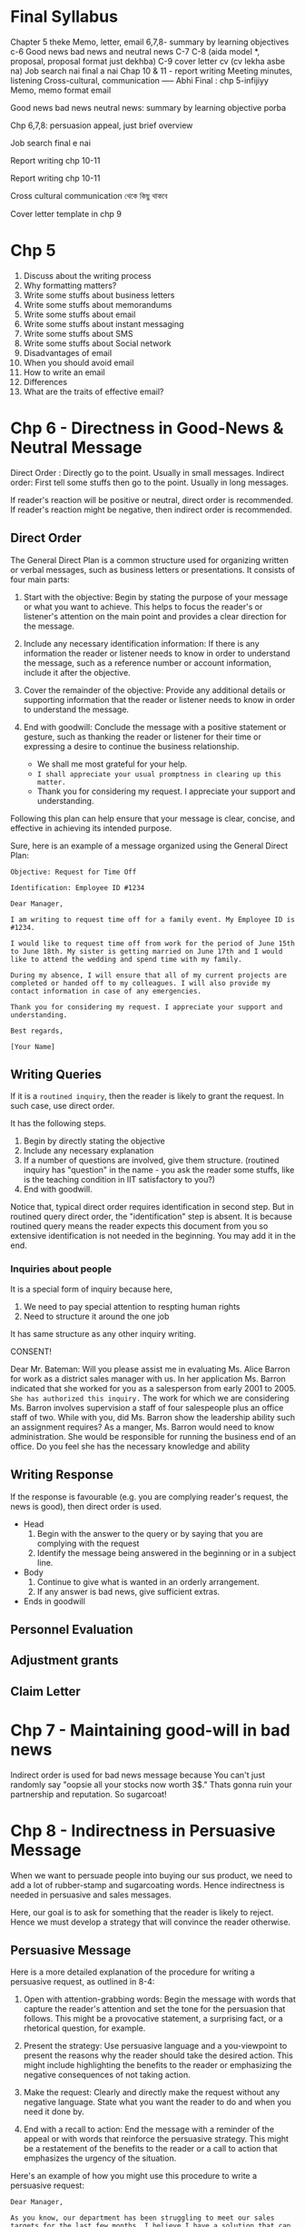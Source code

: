 * Final Syllabus

Chapter 5 theke
Memo, letter, email
6,7,8- summary by learning objectives
c-6
Good news bad news and neutral news
C-7
C-8  (aida model *, proposal, proposal format just dekhba)
C-9 cover letter cv  (cv lekha asbe na)
Job search nai final a nai
Chap 10 & 11 - report writing
Meeting minutes, listening
Cross-cultural, communication
----- Abhi
Final : chp 5-infijiyy
Memo, memo format email

Good news bad news neutral news: summary by learning objective porba

Chp 6,7,8: persuasion appeal, just brief overview


Job search final e nai

Report writing chp 10-11


Report writing chp 10-11


Cross cultural communication থেকে কিছু থাকবে

Cover letter template in chp 9

* Chp 5
1. Discuss about the writing process
2. Why formatting matters?
3. Write some stuffs about business letters
4. Write some stuffs about memorandums
5. Write some stuffs about email
6. Write some stuffs about instant messaging
7. Write some stuffs about SMS
8. Write some stuffs about Social network
9. Disadvantages of email
10. When you should avoid email
11. How to write an email
12. Differences
13. What are the traits of effective email?
* Chp 6 - Directness in Good-News & Neutral Message

Direct Order : Directly go to the point. Usually in small messages.
Indirect order: First tell some stuffs then go to the point. Usually in long messages.


If reader's reaction will be positive or neutral, direct order is recommended. If reader's reaction might be negative, then indirect order is recommended.
** Direct Order
The General Direct Plan is a common structure used for organizing written or verbal messages, such as business letters or presentations. It consists of four main parts:

1. Start with the objective: Begin by stating the purpose of your message or what you want to achieve. This helps to focus the reader's or listener's attention on the main point and provides a clear direction for the message.

2. Include any necessary identification information: If there is any information the reader or listener needs to know in order to understand the message, such as a reference number or account information, include it after the objective.

3. Cover the remainder of the objective: Provide any additional details or supporting information that the reader or listener needs to know in order to understand the message.

4. End with goodwill: Conclude the message with a positive statement or gesture, such as thanking the reader or listener for their time or expressing a desire to continue the business relationship.
   - We shall me most grateful for your help.
   - ~I shall appreciate your usual promptness in clearing up this matter.~
   - Thank you for considering my request. I appreciate your support and understanding.

Following this plan can help ensure that your message is clear, concise, and effective in achieving its intended purpose.


Sure, here is an example of a message organized using the General Direct Plan:
#+begin_src text
Objective: Request for Time Off

Identification: Employee ID #1234

Dear Manager,

I am writing to request time off for a family event. My Employee ID is #1234.

I would like to request time off from work for the period of June 15th to June 18th. My sister is getting married on June 17th and I would like to attend the wedding and spend time with my family.

During my absence, I will ensure that all of my current projects are completed or handed off to my colleagues. I will also provide my contact information in case of any emergencies.

Thank you for considering my request. I appreciate your support and understanding.

Best regards,

[Your Name]
#+end_src
** Writing Queries

If it is a ~routined inquiry~, then the reader is likely to grant the request. In such case, use direct order.

It has the following steps.
1. Begin by directly stating the objective
2. Include any necessary explanation
3. If a number of questions are involved, give them structure. (routined inquiry has "question" in the name - you ask the reader some stuffs, like is the teaching condition in IIT satisfactory to you?)
4. End with goodwill.


Notice that, typical direct order requires identification in second step. But in routined query direct order, the "identification" step is absent. It is because routined query means the reader expects this document from you so extensive identification is not needed in the beginning. You may add it in the end.
*** Inquiries about people
It is a special form of inquiry because here,
1. We need to pay special attention to respting human rights
2. Need to structure it around the one job


It has same structure as any other inquiry writing.


CONSENT!


	  Dear Mr. Bateman:
Will you please assist me in evaluating Ms. Alice Barron for work as a district sales manager
with us. In her application Ms. Barron indicated that she worked for you as a salesperson
from early 2001 to 2005. ~She has authorized this inquiry.~
The work for which we are considering Ms. Barron involves supervision a staff of four
salespeople plus an office staff of two. While with you, did Ms. Barron show the leadership
ability such an assignment requires?
As a manger, Ms. Barron would need to know administration. She would be responsible for
running the business end of an office. Do you feel she has the necessary knowledge and
ability
** Writing Response
If the response is favourable (e.g. you are complying reader's request, the news is good), then direct order is used.

- Head
  1. Begin with the answer to the query or by saying that you are complying with the request
  2. Identify the message being answered in the beginning or in a subject line.

- Body
  1. Continue to give what is wanted in an orderly arrangement.
  2. If any answer is bad news, give sufficient extras.
     
- Ends in goodwill
** Personnel Evaluation
** Adjustment grants
** Claim Letter
* Chp 7 - Maintaining good-will in bad news
Indirect order is used for bad news message because You can't just randomly say "oopsie all your stocks now worth 3$." Thats gonna ruin your partnership and reputation. So sugarcoat!

* Chp 8 - Indirectness in Persuasive Message
When we want to persuade people into buying our sus product, we need to add a lot of rubber-stamp and sugarcoating words. Hence indirectness is needed in persuasive and sales messages.

Here, our goal is to ask for something that the reader is likely to reject. Hence we must develop a strategy that will convince the reader otherwise.
** Persuasive Message
Here is a more detailed explanation of the procedure for writing a persuasive request, as outlined in 8-4:

1. Open with attention-grabbing words: Begin the message with words that capture the reader's attention and set the tone for the persuasion that follows. This might be a provocative statement, a surprising fact, or a rhetorical question, for example.

2. Present the strategy: Use persuasive language and a you-viewpoint to present the reasons why the reader should take the desired action. This might include highlighting the benefits to the reader or emphasizing the negative consequences of not taking action.

3. Make the request: Clearly and directly make the request without any negative language. State what you want the reader to do and when you need it done by.

4. End with a recall to action: End the message with a reminder of the appeal or with words that reinforce the persuasive strategy. This might be a restatement of the benefits to the reader or a call to action that emphasizes the urgency of the situation.

Here's an example of how you might use this procedure to write a persuasive request:

#+begin_src text
Dear Manager,

As you know, our department has been struggling to meet our sales targets for the last few months. I believe I have a solution that can help us turn things around and start hitting our numbers again.

The strategy I propose is to invest in a new marketing campaign that targets a wider audience and highlights the unique benefits of our products. By doing so, we can increase our brand awareness and generate more leads, which should lead to increased sales.

I request that we allocate a budget of $10,000 to this marketing campaign and begin implementation within the next two weeks. This is a crucial step to help us meet our sales targets and position our department for success.

Thank you for your consideration, and I look forward to your response.

Best regards,
[Your Name]

#+end_src

* Chp 9 - Job Search & Interviews
1. How to prepare for interviews?
2. How to write a cover letter?
* Chp 10-11
1. Explain the makeup of reports relative to length and formality.
2. Discuss the four major differences involved in writing short and long reports.
* Chp 13 - Oral & Interpersonal Communication
Talking = informal oral communication

** Discuss about the prevalance of oral communication
We spend more time talking than writing. Hence oral communication is very important.

Most of our work requires informal communication, starting from morning meetings, club meetings, inter-group communication etc. And thus, having a better informal communication skill pushes you forward in your job.

We also need formal oral communication sometimes, like in:
1. Committee meetings
2. Conference
3. Group discussions
4. Dictation
5. Meetings
6. Speeches
7. Orcal Reports
   
** Elements of Good Talking
The techniques of good talking use four basic elements.
1. Voice Quality: Talking slow or fast, unpleasant to melodious voice, talking in monotone, effect of high pitch - we know all of these. Using these knowledge, we can record our voice, listen to it and then make conscious effort to improve it.
2. Style: Style of talking projects speaker's personality. Some people sounds convincing, confident, other sounds sincere, some sounds confused, some sounds passive-aggressive. So understand your talking style and make appropriate changes.
3. Word Choice: In formal communication, you should not use words you use casually with your friends. Additionally, you should use words that are respectful. You should use words that the listener's would understand while also making sure that you are not talking down on the knowledge of listeners.
4. Adaptation to Your Audience: Aside from word choice, it also includes adapting to voice and style. For example, when the voice, style, and words in an oral message aimed at children would be different for the same message aimed at adults.

** Courtesy in conversation
- Do not interrupt.
- Don't talk loudly.
- Encourage others to make their voice heard.

** Techniques for conducting meeting
You are the leader of the meeting so you need to know some techniques of conducting the meeting. You need to plan.

1. Plan Ahead: Develop an agenda(list of topics) that needs to be covered to achieve the goal of the meeting. Then you should order those topics - which topics should be discussed first and which later. Then you should send this agenda to participants before the meeting.
2. Follow the plan: Meetings tend to stray from the agenda topics as new topics come up. As the leader, you should control the flow of the meeting - keep the new topics for the end of the meeting or for a future meeting.
3. Move the discussion along: You should bring agenda topics one after another has been completed. You should control the meeting from straying. But you also need to ensure that you are not interrupting rudely, that the person has made their point.
4. Control those who talk too much: Some people tend to dominate the meeting. You should control them by summarizing their viewpoints when they have said enough or moving to next topic.
5. Encourage participation for those who talk too little
6. Control Time: When meeting time is limited, you need to plan how much time each item should possess. It is useful to mention time-left during meeting to make participants aware.
7. Summarize at appropriate places: You should tell summary of discussion of one topic before moving to another topic. If discussion resulted in multiple viewpoints, you can call vote after summarizing viewpoints.
8. Take meeting minutes: Assign the task of taking meeting minutes to someone.

** Techniques for participating in a meeting
1. Follow the agenda: You should not bring up items that are not related to current agenda topic.
2. Participate
3. Don't talk too much
4. Cooperate: Respect the leader or his effort to make progress. Also respect other participants.
5. Be courteous: You should respect their rights and opinion and you should let them speak.

** Phone
The recommended procedure when you are calling is to introduce yourself immediately and then to ask for the person with whom you want to talk

#+begin_src text
“This is Wanda Tidwell of Tioga Milling Company. May I speak with Mr. José Martinez?”
#+end_src

When receiving calls:
#+begin_src text
“Rowan Insurance Company. How may I help you?”
#+end_src

** Listening
By listening, we usually think of the act of sensing sounds. But there is more to listening skill - sensing, understanding, filtering & remembering.

1. Sensing: Your sensing ability depends on your ear plus your attention span. Some people have really short attention span.
2. Filtering giving symbols meanings through the unique contents of each person’s mind.
3. Remembering: We usually forget most of the things after 10minutes to 1 hour. After a day, we only remember on fourth of the contents.
*** The ten commandments of listening
1. Stop talking. Even when we are not talking, we are inclined to concentrate on what to say next rather than on listening to others. So you must stop talking (and thinking about talking) before you can listen.
2. Put the talker at ease. If you make the talker feel at ease, he or she will do a better job of talking. Then you will have better input to work with.
3. Show the talker you want to listen. If you can convince the talker that you are listening to understand rather than oppose, you will help create a climate for information exchange. You should look and act interested. Doing such things as reading, looking at your watch, and looking away distracts the talker.
4. Remove distractions. Other things you do also can distract the talker. So don’t doodle, tap with your pencil, or shuffle papers.
5. Empathize with the talker. If you place yourself in the talker’s position and look at things from the talker’s point of view, you will help create a climate of understanding that can result in a true exchange of information.
6. Be patient. You will need to allow the talker plenty of time. Remember that not everyone can get to the point as quickly and clearly as you. And do not interrupt. Interruptions are barriers to the exchange of information.
7. Hold your temper. Anger impedes communication. Angry people build walls be- tween each other; they harden their positions and block their minds to the words of others.
8. Go easy on argument and criticism. Argument and criticism tend to put the talker on the defensive. He or she then tends to “clam up” or get angry. Thus, even if you win the argument, you lose. Rarely does either party benefit from argument and criticism
9. Ask questions. By frequently asking questions, you display an open mind and show that you are listening. And you assist the talker in developing his or her message and in improving the correctness of your interpretation.
10. Stop talking! The last commandment is to stop talking. It was also the first. All the other commandments depend on it.
** Nonverbal communication
Nonverbal or nonword communication means all communication that occurs without words.

A frown in forehead may mean many thing - is he annoyed? tensed about something? or a simple headache? This confusion increases further with cross cultural communication.

To help you become sensitive to the myriad of nonverbal symbols, we will look at four types of nonverbal communication.
 1. Body Language: The face and eyes are by far the most important features of body language. For example, happiness, surprise, fear, anger, and sadness usually are accompanied by definite facial expressions and eye patterns. Gestures are another way we send nonword messages through our body parts. Gestures are physical movements of our arms, legs, hands, torsos, and he. In general, the louder someone speaks, the more emphatic the gestures used, and vice versa
2. Space: Authorities tell us that we create four different types of space: intimate (physical contact to 18 inches); personal (18 inches to 4 feet); social (4 to 12 feet); and public
(12 feet to the outer range of seeing and hearing). In each of these spaces, our com- munication behaviors differ and convey different meanings. For example, consider the volume of your voice when someone is 18 inches from you. Do you shout? Whisper? Now contrast the tone of your voice when someone is 12 feet away. Unquestionably, there is a difference, just because of the distance involve
3. Time: Monochronic and polychronic people
4. Paralanguagte: Sound of speakers voice - emphasis, pitch & volume

* Chp 14 - Oral Reporting & Public Speaking
The previous chapter mostly talked about informal interpersonal communication. In this chapter, we talk about formal communication e.g. presentation, speeches.

Reporting orally == presentation.

** Formal Speech

* How to prepare
1. Briefly review previous topics on word choice, sentence construction. e.g. You-viewpoint is very vital for indirect order.
2. For chapter 6,7,8 memorize the strategy and write one example for each.

* Questions
** Chp 5
1. Discuss about the writing process
2. Why formatting matters?
3. Write some stuffs about business letters
4. Write some stuffs about memorandums
5. Write some stuffs about email
6. Write some stuffs about instant messaging
7. Write some stuffs about SMS
8. Write some stuffs about Social network
9. Disadvantages of email
10. When you should avoid email
11. How to write an email
12. Differences
13. What are the traits of effective email?
** Chp 6
1. Describe the general plan for direct-order message.
2. Write clear, well-structured routine requests for information.
3. Write direct, orderly, and friendly answers to inquiries.
4. Compose adjustment grants that regain any lost confidence.
5. Write order acknowledgments and other thank-you messages that build goodwill.
6. Write clear and effective operational communications.

** Chp 7
1. Why are bad news messages usually written in indirect order?
2. In which cases should a bad news message be written in direct order?
3. What is the general plan for indirect message?
4. How to refuse a request?
5. Refuse a request of a student that wants your employee dataset for his project
6. Write a Claim Request
7. Adjustment refusal procedure
8. Write an adjustment refusal procedure for less money given!
9. Steps for credit refusal
10. Write an credit refusal message to refuse credit for X company.
11. How to announce bad news to customers or employees?
** Chp 8
1. What is the general plan for writing a persuasive message?
2. Write a persuasive message to request an industry leader to give a lecture in your school teachers' meeting.
3. Why write sales message?
4. Preliminary Steps to sales writing
5. Determining the appeal in sales - rational or emotional?
6. What are the organizations of the Sales message?
7. AIDA Model
8. Conventional Organization Pattern of sales message
9. How to write a sales message?
10. Write a rational sales message about selling a oil burner, the Catalytic Carburetor Assembly.
11. Write a sales message on selling quality candy.
12. Describe important strategies for writing any persuasive message
13. Discuss ethical concerns regarding sales messages.
14. Describe the planning steps for direct mail or email sales message.
** Chp 9 - Job Search & Interviews
1. How to prepare for interviews?
2. How to write a cover letter?
** Report (Chp 10-11)
1. Explain the makeup of reports relative to length and formality.
2. Discuss the four major differences involved in writing short and long reports.
3. Structure of report
** Chp 13 - Oral & Interpersonal Communication
** Chp 14
** Chp 15
1. Why is communication across culture is important to business?
2. What are the dimensions of cultural differences?
3. What are some challenges/problems of cultural difference?
   - Body positions & movements
   - Factors of human relationship
   - Difference in Business Communication techniques
4. Language issues
   - Language equivalency issues
   - Culturally derived words
5. ~Suggestions for Communicating Across Cultures Successfully~.
   - verbal communication suggestions
   - written communication suggestions
** Memo
** Letter
** Email
** Cover Letter


Please tell the CRs of the respective batches(BSSE13, 14) to move the folders in their own batch accounts. I will be removing these folders in night. While individual pdfs and books do not consume much space, 3 semesters worth of documents do consume significant space.

Edit Access have been given to IIT account.

3rd Semester batch drive:
https://drive.google.com/drive/folders/17fYx-O6DBcgKB4_ZdkgRs_pc_9cpBPYW?usp=sharing

4th Semester batch drive:
https://drive.google.com/drive/folders/1UbzYLSeMEs-94HMW5l_wtVEUXB6QyVfs?usp=sharing
* Mnemonics
Email should be avoided when: Long soft sensitive
4 difference between long and short reports: Personal coherence

Direct Order --> 467553
Indirect Order --> 56653
Persuasion --> 558
Refuse Request --> Write an opening that sets up the explanation.
* Exam Questions
Important Chapters: 5,8,15
- Write a memorandum.
- Describe the general plan for direct-order message. or What is the general plan for indirect message?
- Three kinds of appeal
- AIDA Model
